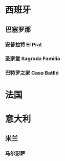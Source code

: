* 西班牙
** 巴塞罗那
*** 安普拉特 El Prat
SCHEDULED: <2025-07-06 Sun 08:00>
*** 圣家堂 Sagrada Familia
SCHEDULED: <2025-07-08 Tue 10:15>
*** 巴特罗之家 Casa Batlló
SCHEDULED: <2025-07-08 Tue 14:45>
* 法国
* 意大利
** 米兰
*** 马尔彭萨
SCHEDULED: <2025-07-25 Fri>
